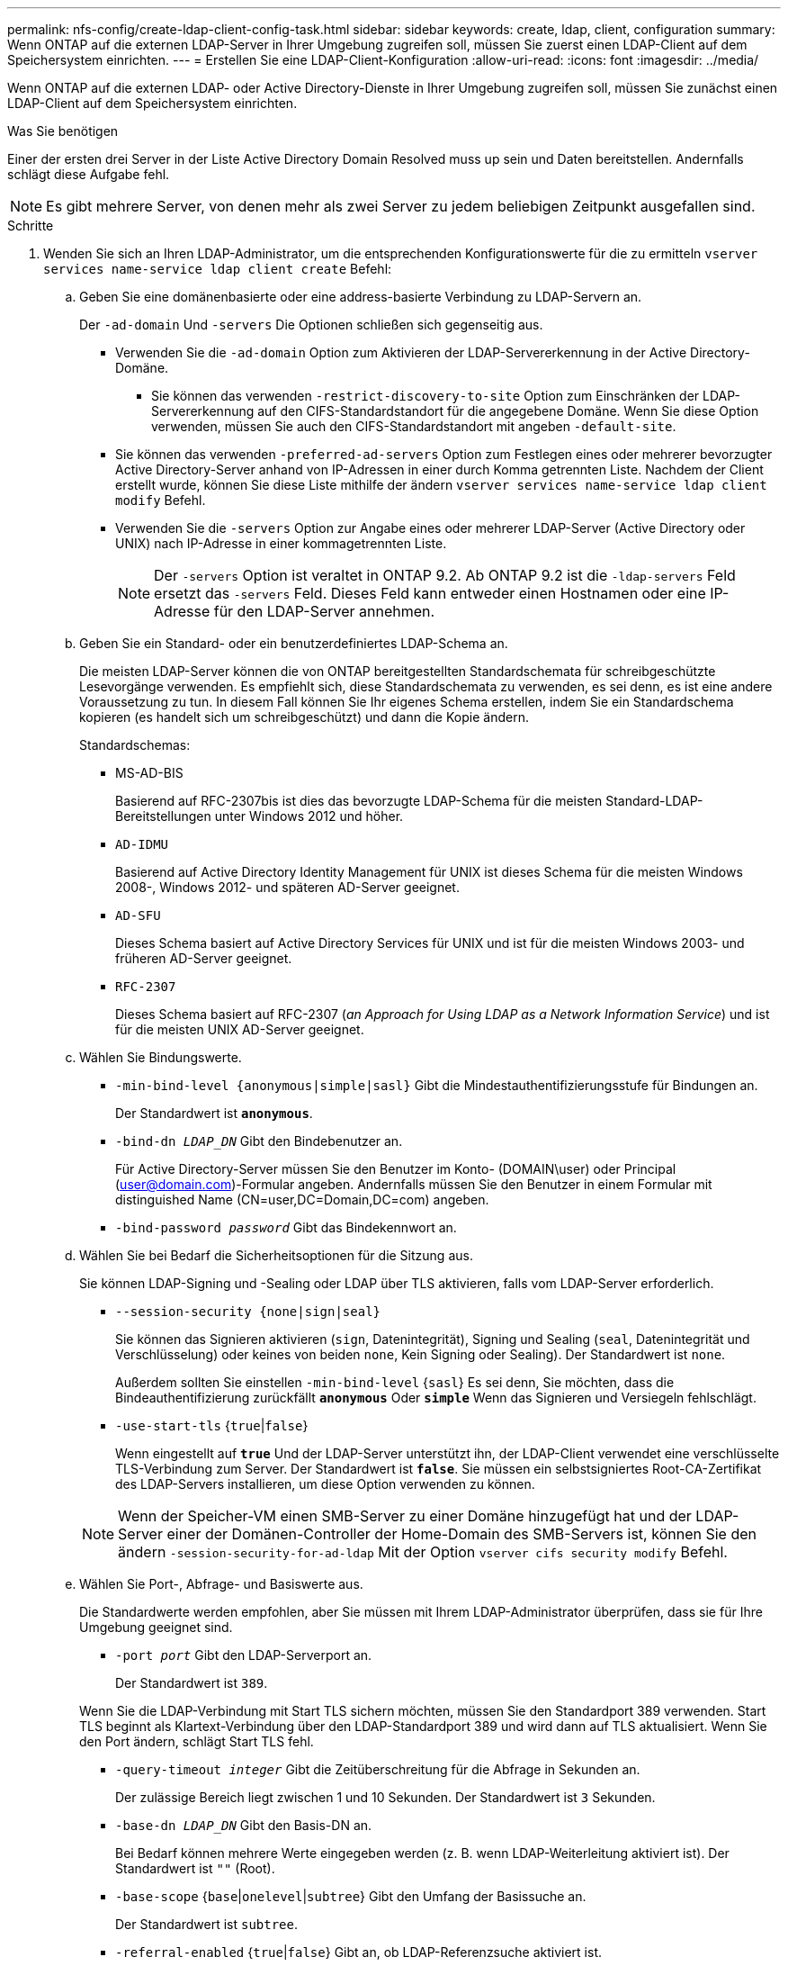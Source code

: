 ---
permalink: nfs-config/create-ldap-client-config-task.html 
sidebar: sidebar 
keywords: create, ldap, client, configuration 
summary: Wenn ONTAP auf die externen LDAP-Server in Ihrer Umgebung zugreifen soll, müssen Sie zuerst einen LDAP-Client auf dem Speichersystem einrichten. 
---
= Erstellen Sie eine LDAP-Client-Konfiguration
:allow-uri-read: 
:icons: font
:imagesdir: ../media/


[role="lead"]
Wenn ONTAP auf die externen LDAP- oder Active Directory-Dienste in Ihrer Umgebung zugreifen soll, müssen Sie zunächst einen LDAP-Client auf dem Speichersystem einrichten.

.Was Sie benötigen
Einer der ersten drei Server in der Liste Active Directory Domain Resolved muss up sein und Daten bereitstellen. Andernfalls schlägt diese Aufgabe fehl.

[NOTE]
====
Es gibt mehrere Server, von denen mehr als zwei Server zu jedem beliebigen Zeitpunkt ausgefallen sind.

====
.Schritte
. Wenden Sie sich an Ihren LDAP-Administrator, um die entsprechenden Konfigurationswerte für die zu ermitteln `vserver services name-service ldap client create` Befehl:
+
.. Geben Sie eine domänenbasierte oder eine address-basierte Verbindung zu LDAP-Servern an.
+
Der `-ad-domain` Und `-servers` Die Optionen schließen sich gegenseitig aus.

+
*** Verwenden Sie die `-ad-domain` Option zum Aktivieren der LDAP-Servererkennung in der Active Directory-Domäne.
+
**** Sie können das verwenden `-restrict-discovery-to-site` Option zum Einschränken der LDAP-Servererkennung auf den CIFS-Standardstandort für die angegebene Domäne. Wenn Sie diese Option verwenden, müssen Sie auch den CIFS-Standardstandort mit angeben `-default-site`.


*** Sie können das verwenden `-preferred-ad-servers` Option zum Festlegen eines oder mehrerer bevorzugter Active Directory-Server anhand von IP-Adressen in einer durch Komma getrennten Liste. Nachdem der Client erstellt wurde, können Sie diese Liste mithilfe der ändern `vserver services name-service ldap client modify` Befehl.
*** Verwenden Sie die `-servers` Option zur Angabe eines oder mehrerer LDAP-Server (Active Directory oder UNIX) nach IP-Adresse in einer kommagetrennten Liste.
+
[NOTE]
====
Der `-servers` Option ist veraltet in ONTAP 9.2. Ab ONTAP 9.2 ist die `-ldap-servers` Feld ersetzt das `-servers` Feld. Dieses Feld kann entweder einen Hostnamen oder eine IP-Adresse für den LDAP-Server annehmen.

====


.. Geben Sie ein Standard- oder ein benutzerdefiniertes LDAP-Schema an.
+
Die meisten LDAP-Server können die von ONTAP bereitgestellten Standardschemata für schreibgeschützte Lesevorgänge verwenden. Es empfiehlt sich, diese Standardschemata zu verwenden, es sei denn, es ist eine andere Voraussetzung zu tun. In diesem Fall können Sie Ihr eigenes Schema erstellen, indem Sie ein Standardschema kopieren (es handelt sich um schreibgeschützt) und dann die Kopie ändern.

+
Standardschemas:

+
*** MS-AD-BIS
+
Basierend auf RFC-2307bis ist dies das bevorzugte LDAP-Schema für die meisten Standard-LDAP-Bereitstellungen unter Windows 2012 und höher.

*** `AD-IDMU`
+
Basierend auf Active Directory Identity Management für UNIX ist dieses Schema für die meisten Windows 2008-, Windows 2012- und späteren AD-Server geeignet.

*** `AD-SFU`
+
Dieses Schema basiert auf Active Directory Services für UNIX und ist für die meisten Windows 2003- und früheren AD-Server geeignet.

*** `RFC-2307`
+
Dieses Schema basiert auf RFC-2307 (_an Approach for Using LDAP as a Network Information Service_) und ist für die meisten UNIX AD-Server geeignet.



.. Wählen Sie Bindungswerte.
+
*** `-min-bind-level {anonymous|simple|sasl}` Gibt die Mindestauthentifizierungsstufe für Bindungen an.
+
Der Standardwert ist `*anonymous*`.

*** `-bind-dn _LDAP_DN_` Gibt den Bindebenutzer an.
+
Für Active Directory-Server müssen Sie den Benutzer im Konto- (DOMAIN\user) oder Principal (user@domain.com)-Formular angeben. Andernfalls müssen Sie den Benutzer in einem Formular mit distinguished Name (CN=user,DC=Domain,DC=com) angeben.

*** `-bind-password _password_` Gibt das Bindekennwort an.


.. Wählen Sie bei Bedarf die Sicherheitsoptionen für die Sitzung aus.
+
Sie können LDAP-Signing und -Sealing oder LDAP über TLS aktivieren, falls vom LDAP-Server erforderlich.

+
*** `--session-security {none|sign|seal}`
+
Sie können das Signieren aktivieren (`sign`, Datenintegrität), Signing und Sealing (`seal`, Datenintegrität und Verschlüsselung) oder keines von beiden  `none`, Kein Signing oder Sealing). Der Standardwert ist `none`.

+
Außerdem sollten Sie einstellen `-min-bind-level` {`sasl`} Es sei denn, Sie möchten, dass die Bindeauthentifizierung zurückfällt `*anonymous*` Oder `*simple*` Wenn das Signieren und Versiegeln fehlschlägt.

*** `-use-start-tls` {`true`|`false`}
+
Wenn eingestellt auf `*true*` Und der LDAP-Server unterstützt ihn, der LDAP-Client verwendet eine verschlüsselte TLS-Verbindung zum Server. Der Standardwert ist `*false*`. Sie müssen ein selbstsigniertes Root-CA-Zertifikat des LDAP-Servers installieren, um diese Option verwenden zu können.

+
[NOTE]
====
Wenn der Speicher-VM einen SMB-Server zu einer Domäne hinzugefügt hat und der LDAP-Server einer der Domänen-Controller der Home-Domain des SMB-Servers ist, können Sie den ändern `-session-security-for-ad-ldap` Mit der Option `vserver cifs security modify` Befehl.

====


.. Wählen Sie Port-, Abfrage- und Basiswerte aus.
+
Die Standardwerte werden empfohlen, aber Sie müssen mit Ihrem LDAP-Administrator überprüfen, dass sie für Ihre Umgebung geeignet sind.

+
*** `-port _port_` Gibt den LDAP-Serverport an.
+
Der Standardwert ist `389`.

+
Wenn Sie die LDAP-Verbindung mit Start TLS sichern möchten, müssen Sie den Standardport 389 verwenden. Start TLS beginnt als Klartext-Verbindung über den LDAP-Standardport 389 und wird dann auf TLS aktualisiert. Wenn Sie den Port ändern, schlägt Start TLS fehl.

*** `-query-timeout _integer_` Gibt die Zeitüberschreitung für die Abfrage in Sekunden an.
+
Der zulässige Bereich liegt zwischen 1 und 10 Sekunden. Der Standardwert ist `3` Sekunden.

*** `-base-dn _LDAP_DN_` Gibt den Basis-DN an.
+
Bei Bedarf können mehrere Werte eingegeben werden (z. B. wenn LDAP-Weiterleitung aktiviert ist). Der Standardwert ist `""` (Root).

*** `-base-scope` {`base`|`onelevel`|`subtree`} Gibt den Umfang der Basissuche an.
+
Der Standardwert ist `subtree`.

*** `-referral-enabled` {`true`|`false`} Gibt an, ob LDAP-Referenzsuche aktiviert ist.
+
Ab ONTAP 9.5 kann der LDAP-Client von ONTAP Anfragen auf andere LDAP-Server verweisen, wenn vom primären LDAP-Server eine LDAP-Empfehlungsantwort zurückgegeben wird, die angibt, dass die gewünschten Datensätze auf den empfohlenen LDAP-Servern vorhanden sind. Der Standardwert ist `*false*`.

+
Um nach Datensätzen zu suchen, die in den genannten LDAP-Servern vorhanden sind, muss der Basis-dn der genannten Datensätze im Rahmen der LDAP-Client-Konfiguration dem Basis-dn hinzugefügt werden.





. Erstellen Sie eine LDAP-Client-Konfiguration auf der Storage-VM:
+
`vserver services name-service ldap client create -vserver _vserver_name_ -client-config _client_config_name_ {-servers _LDAP_server_list_ | -ad-domain _ad_domain_} -preferred-ad-servers _preferred_ad_server_list_ -restrict-discovery-to-site {true|false} -default-site _CIFS_default_site_ -schema _schema_ -port 389 -query-timeout 3 -min-bind-level {anonymous|simple|sasl} -bind-dn _LDAP_DN_ -bind-password _password_ -base-dn _LDAP_DN_ -base-scope subtree -session-security {none|sign|seal} [-referral-enabled {true|false}]`

+
[NOTE]
====
Beim Erstellen einer LDAP-Client-Konfiguration müssen Sie den Namen der Storage-VM angeben.

====
. Überprüfen Sie, ob die LDAP-Client-Konfiguration erfolgreich erstellt wurde:
+
`vserver services name-service ldap client show -client-config client_config_name`



.Beispiele
Mit dem folgenden Befehl wird eine neue LDAP-Client-Konfiguration namens ldap1 für die Speicher-VM vs1 erstellt, die mit einem Active Directory-Server für LDAP arbeitet:

[listing]
----
cluster1::> vserver services name-service ldap client create -vserver vs1 -client-config ldapclient1 -ad-domain addomain.example.com -schema AD-SFU -port 389 -query-timeout 3 -min-bind-level simple -base-dn DC=addomain,DC=example,DC=com -base-scope subtree -preferred-ad-servers 172.17.32.100
----
Mit dem folgenden Befehl wird eine neue LDAP-Client-Konfiguration namens ldap1 für die Speicher-VM vs1 erstellt, die mit einem Active Directory-Server für LDAP funktioniert, auf dem Signieren und Versiegeln erforderlich ist, und die LDAP-Servererkennung ist auf einen bestimmten Standort für die angegebene Domäne beschränkt:

[listing]
----
cluster1::> vserver services name-service ldap client create -vserver vs1 -client-config ldapclient1 -ad-domain addomain.example.com -restrict-discovery-to-site true -default-site cifsdefaultsite.com -schema AD-SFU -port 389 -query-timeout 3 -min-bind-level sasl -base-dn DC=addomain,DC=example,DC=com -base-scope subtree -preferred-ad-servers 172.17.32.100 -session-security seal
----
Mit dem folgenden Befehl wird eine neue LDAP-Client-Konfiguration namens ldap1 für die Speicher-VM vs1 erstellt, um mit einem Active Directory-Server für LDAP zu arbeiten, für den LDAP-Empfehlungsverfahren erforderlich sind:

[listing]
----
cluster1::> vserver services name-service ldap client create -vserver vs1 -client-config ldapclient1 -ad-domain addomain.example.com -schema AD-SFU -port 389 -query-timeout 3 -min-bind-level sasl -base-dn "DC=adbasedomain,DC=example1,DC=com; DC=adrefdomain,DC=example2,DC=com" -base-scope subtree -preferred-ad-servers 172.17.32.100 -referral-enabled true
----
Mit dem folgenden Befehl wird die LDAP-Client-Konfiguration namens ldap1 für die Speicher-VM vs1 durch Angabe des Basis-DN geändert:

[listing]
----
cluster1::> vserver services name-service ldap client modify -vserver vs1 -client-config ldap1 -base-dn CN=Users,DC=addomain,DC=example,DC=com
----
Mit dem folgenden Befehl wird die LDAP-Client-Konfiguration namens ldap1 für die Speicher-VM vs1 geändert, indem die Referenzsuche aktiviert wird:

[listing]
----
cluster1::> vserver services name-service ldap client modify -vserver vs1 -client-config ldap1 -base-dn "DC=adbasedomain,DC=example1,DC=com; DC=adrefdomain,DC=example2,DC=com"  -referral-enabled true
----